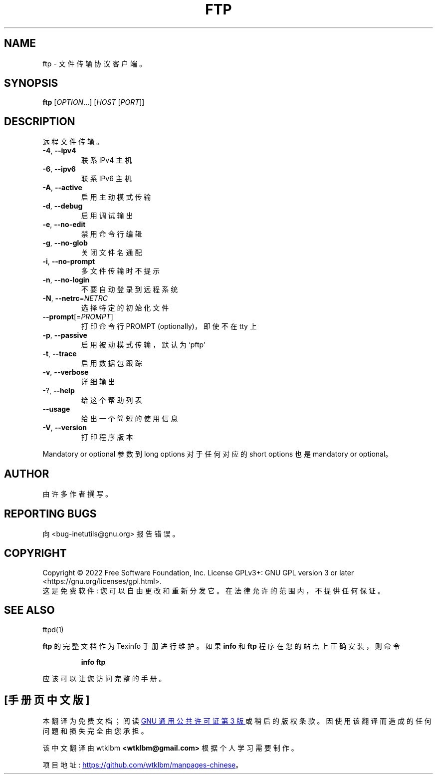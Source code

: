 .\" -*- coding: UTF-8 -*-
.\" DO NOT MODIFY THIS FILE!  It was generated by help2man 1.48.1.
.\"*******************************************************************
.\"
.\" This file was generated with po4a. Translate the source file.
.\"
.\"*******************************************************************
.TH FTP 1 "July 2022" "GNU inetutils 2.3" "User Commands"
.SH NAME
ftp \- 文件传输协议客户端。
.SH SYNOPSIS
\fBftp\fP [\fI\,OPTION\/\fP...] [\fI\,HOST \/\fP[\fI\,PORT\/\fP]]
.SH DESCRIPTION
远程文件传输。
.TP 
\fB\-4\fP, \fB\-\-ipv4\fP
联系 IPv4 主机
.TP 
\fB\-6\fP, \fB\-\-ipv6\fP
联系 IPv6 主机
.TP 
\fB\-A\fP, \fB\-\-active\fP
启用主动模式传输
.TP 
\fB\-d\fP, \fB\-\-debug\fP
启用调试输出
.TP 
\fB\-e\fP, \fB\-\-no\-edit\fP
禁用命令行编辑
.TP 
\fB\-g\fP, \fB\-\-no\-glob\fP
关闭文件名通配
.TP 
\fB\-i\fP, \fB\-\-no\-prompt\fP
多文件传输时不提示
.TP 
\fB\-n\fP, \fB\-\-no\-login\fP
不要自动登录到远程系统
.TP 
\fB\-N\fP, \fB\-\-netrc\fP=\fI\,NETRC\/\fP
选择特定的初始化文件
.TP 
\fB\-\-prompt\fP[=\fI\,PROMPT\/\fP]
打印命令行 PROMPT (optionally)，即使不在 tty 上
.TP 
\fB\-p\fP, \fB\-\-passive\fP
启用被动模式传输，默认为 `pftp'
.TP 
\fB\-t\fP, \fB\-\-trace\fP
启用数据包跟踪
.TP 
\fB\-v\fP, \fB\-\-verbose\fP
详细输出
.TP 
\-?, \fB\-\-help\fP
给这个帮助列表
.TP 
\fB\-\-usage\fP
给出一个简短的使用信息
.TP 
\fB\-V\fP, \fB\-\-version\fP
打印程序版本
.PP
Mandatory or optional 参数到 long options 对于任何对应的 short options 也是 mandatory or
optional。
.SH AUTHOR
由许多作者撰写。
.SH "REPORTING BUGS"
向 <bug\-inetutils@gnu.org> 报告错误。
.SH COPYRIGHT
Copyright \(co 2022 Free Software Foundation, Inc.   License GPLv3+: GNU GPL
version 3 or later <https://gnu.org/licenses/gpl.html>.
.br
这是免费软件: 您可以自由更改和重新分发它。 在法律允许的范围内，不提供任何保证。
.SH "SEE ALSO"
ftpd(1)
.PP
\fBftp\fP 的完整文档作为 Texinfo 手册进行维护。 如果 \fBinfo\fP 和 \fBftp\fP 程序在您的站点上正确安装，则命令
.IP
\fBinfo ftp\fP
.PP
应该可以让您访问完整的手册。
.PP
.SH [手册页中文版]
.PP
本翻译为免费文档；阅读
.UR https://www.gnu.org/licenses/gpl-3.0.html
GNU 通用公共许可证第 3 版
.UE
或稍后的版权条款。因使用该翻译而造成的任何问题和损失完全由您承担。
.PP
该中文翻译由 wtklbm
.B <wtklbm@gmail.com>
根据个人学习需要制作。
.PP
项目地址:
.UR \fBhttps://github.com/wtklbm/manpages-chinese\fR
.ME 。
